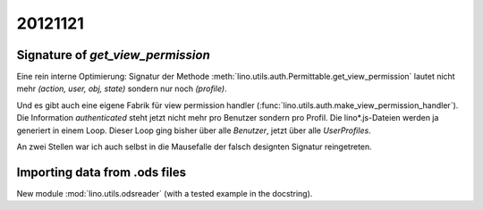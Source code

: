 20121121
========

Signature of `get_view_permission`
----------------------------------

Eine rein interne Optimierung: 
Signatur der Methode :meth:`lino.utils.auth.Permittable.get_view_permission` 
lautet nicht mehr `(action, user, obj, state)`
sondern nur noch `(profile)`.

Und es gibt auch eine eigene Fabrik für view permission handler 
(:func:`lino.utils.auth.make_view_permission_handler`).
Die Information `authenticated` steht jetzt nicht mehr 
pro Benutzer sondern pro Profil.
Die lino*.js-Dateien werden ja generiert in einem Loop.
Dieser Loop ging bisher über alle *Benutzer*, 
jetzt über alle *UserProfiles*.

An zwei Stellen war ich auch selbst in die Mausefalle der falsch 
designten Signatur reingetreten.

Importing data from .ods files
------------------------------

New module :mod:`lino.utils.odsreader` (with a tested example in the docstring).
